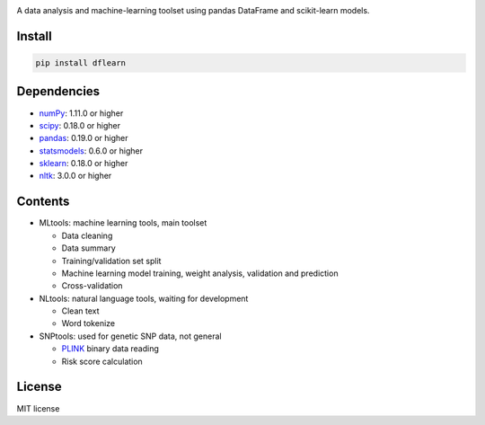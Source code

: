 |Latest Release| |License|

A data analysis and machine-learning toolset using pandas DataFrame and scikit-learn models.

Install
=======

.. code:: sh

    pip install dflearn

Dependencies
============

-  `numPy <http://www.numpy.org>`__: 1.11.0 or higher
-  `scipy <https://www.scipy.org/>`__: 0.18.0 or higher
-  `pandas <http://pandas.pydata.org/>`__: 0.19.0 or higher
-  `statsmodels <http://www.statsmodels.org/>`__: 0.6.0 or higher
-  `sklearn <http://scikit-learn.org/>`__: 0.18.0 or higher
-  `nltk <http://www.nltk.org/>`__: 3.0.0 or higher

Contents
========

-  MLtools: machine learning tools, main toolset

   -  Data cleaning
   -  Data summary
   -  Training/validation set split
   -  Machine learning model training, weight analysis, validation and prediction
   -  Cross-validation

-  NLtools: natural language tools, waiting for development

   -  Clean text
   -  Word tokenize

-  SNPtools: used for genetic SNP data, not general

   -  `PLINK <https://www.cog-genomics.org/plink2>`__ binary data reading
   -  Risk score calculation

License
=======

MIT license

.. |Latest Release| image:: https://img.shields.io/pypi/v/dflearn.svg
.. |License| image:: https://img.shields.io/pypi/l/dflearn.svg
